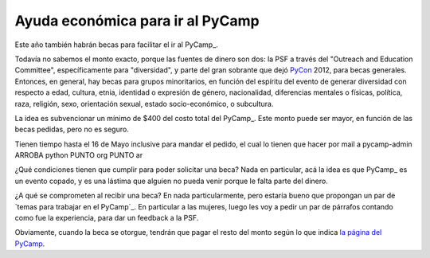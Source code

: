 
Ayuda económica para ir al PyCamp
---------------------------------

Este año también habrán becas para facilitar el ir al PyCamp_.

Todavía no sabemos el monto exacto, porque las fuentes de dinero son dos: la PSF a través del "Outreach and Education Committee", específicamente para "diversidad", y parte del gran sobrante que dejó PyCon_ 2012, para becas generales. Entonces, en general, hay becas para grupos minoritarios, en función del espíritu del evento de generar diversidad con respecto a edad, cultura, etnia, identidad o expresión de género, nacionalidad, diferencias mentales o físicas, política, raza, religión, sexo, orientación sexual, estado socio-económico, o subcultura.

La idea es subvencionar un mínimo de $400 del costo total del PyCamp_. Este monto puede ser mayor, en función de las becas pedidas, pero no es seguro.

Tienen tiempo hasta el 16 de Mayo inclusive para mandar el pedido, el cual lo tienen que hacer por mail a  pycamp-admin ARROBA python PUNTO org PUNTO ar

¿Qué condiciones tienen que cumplir para poder solicitar una beca? Nada en particular, acá la idea es que PyCamp_ es un evento copado, y es una lástima que alguien no pueda venir porque le falta parte del dinero.

¿A qué se comprometen al recibir una beca? En nada particularmente, pero estaría bueno que propongan un par de `temas para trabajar en el PyCamp`_. En particular a las mujeres, luego les voy a pedir un par de párrafos contando como fue la experiencia, para dar un feedback a la PSF.

Obviamente, cuando la beca se otorgue, tendrán que pagar el resto del monto según lo que indica `la página del PyCamp`_.

.. ############################################################################


.. _la página del PyCamp: PyCamp/2013

.. _pycon: /pages/pycon
